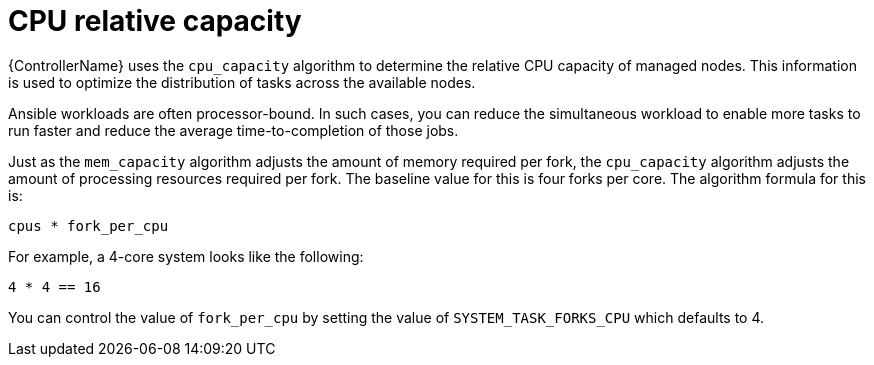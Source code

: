 :_mod-docs-content-type: REFERENCE

[id="controller-cpu-relative-capacity"]

= CPU relative capacity

[role="_abstract"]
{ControllerName} uses the `cpu_capacity` algorithm to determine the relative CPU capacity of managed nodes. 
This information is used to optimize the distribution of tasks across the available nodes.

Ansible workloads are often processor-bound.
In such cases, you can reduce the simultaneous workload to enable more tasks to run faster and reduce the average time-to-completion of those jobs.

Just as the `mem_capacity` algorithm adjusts the amount of memory required per fork, the `cpu_capacity` algorithm adjusts the amount of processing resources required per fork. 
The baseline value for this is four forks per core. 
The algorithm formula for this is:

----
cpus * fork_per_cpu
----

For example, a 4-core system looks like the following:

----
4 * 4 == 16
----

You can control the value of `fork_per_cpu` by setting the value of `SYSTEM_TASK_FORKS_CPU` which defaults to 4.
